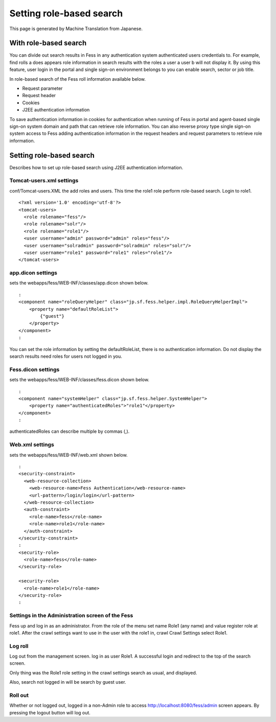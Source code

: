 =========================
Setting role-based search
=========================

This page is generated by Machine Translation from Japanese.

With role-based search
======================

You can divide out search results in Fess in any authentication system
authenticated users credentials to. For example, find rolls a does
appears role information in search results with the roles a user a user
b will not display it. By using this feature, user login in the portal
and single sign-on environment belongs to you can enable search, sector
or job title.

In role-based search of the Fess roll information available below.

-  Request parameter

-  Request header

-  Cookies

-  J2EE authentication information

To save authentication information in cookies for authentication when
running of Fess in portal and agent-based single sign-on system domain
and path that can retrieve role information. You can also reverse proxy
type single sign-on system access to Fess adding authentication
information in the request headers and request parameters to retrieve
role information.

Setting role-based search
=========================

Describes how to set up role-based search using J2EE authentication
information.

Tomcat-users.xml settings
-------------------------

conf/Tomcat-users.XML the add roles and users. This time the role1 role
perform role-based search. Login to role1.

::

    <?xml version='1.0' encoding='utf-8'?>
    <tomcat-users>
      <role rolename="fess"/>
      <role rolename="solr"/>
      <role rolename="role1"/>
      <user username="admin" password="admin" roles="fess"/>
      <user username="solradmin" password="solradmin" roles="solr"/>
      <user username="role1" password="role1" roles="role1"/>
    </tomcat-users>

app.dicon settings
------------------

sets the webapps/fess/WEB-INF/classes/app.dicon shown below.

::

        :
        <component name="roleQueryHelper" class="jp.sf.fess.helper.impl.RoleQueryHelperImpl">
            <property name="defaultRoleList">
                {"guest"}
            </property>
        </component>
        :

You can set the role information by setting the defaultRoleList, there
is no authentication information. Do not display the search results need
roles for users not logged in you.

Fess.dicon settings
-------------------

sets the webapps/fess/WEB-INF/classes/fess.dicon shown below.

::

        :
        <component name="systemHelper" class="jp.sf.fess.helper.SystemHelper">
            <property name="authenticatedRoles">"role1"</property>
        </component>
        :

authenticatedRoles can describe multiple by commas (,).

Web.xml settings
----------------

sets the webapps/fess/WEB-INF/web.xml shown below.

::

      :
      <security-constraint>
        <web-resource-collection>
          <web-resource-name>Fess Authentication</web-resource-name>
          <url-pattern>/login/login</url-pattern>
        </web-resource-collection>
        <auth-constraint>
          <role-name>fess</role-name>
          <role-name>role1</role-name>
        </auth-constraint>
      </security-constraint>
      :
      <security-role>
        <role-name>fess</role-name>
      </security-role>

      <security-role>
        <role-name>role1</role-name>
      </security-role>
      :

Settings in the Administration screen of the Fess
-------------------------------------------------

Fess up and log in as an administrator. From the role of the menu set
name Role1 (any name) and value register role at role1. After the crawl
settings want to use in the user with the role1 in, crawl Crawl Settings
select Role1.

Log roll
--------

Log out from the management screen. log in as user Role1. A successful
login and redirect to the top of the search screen.

Only thing was the Role1 role setting in the crawl settings search as
usual, and displayed.

Also, search not logged in will be search by guest user.

Roll out
--------

Whether or not logged out, logged in a non-Admin role to access
http://localhost:8080/fess/admin screen appears. By pressing the logout
button will log out.
